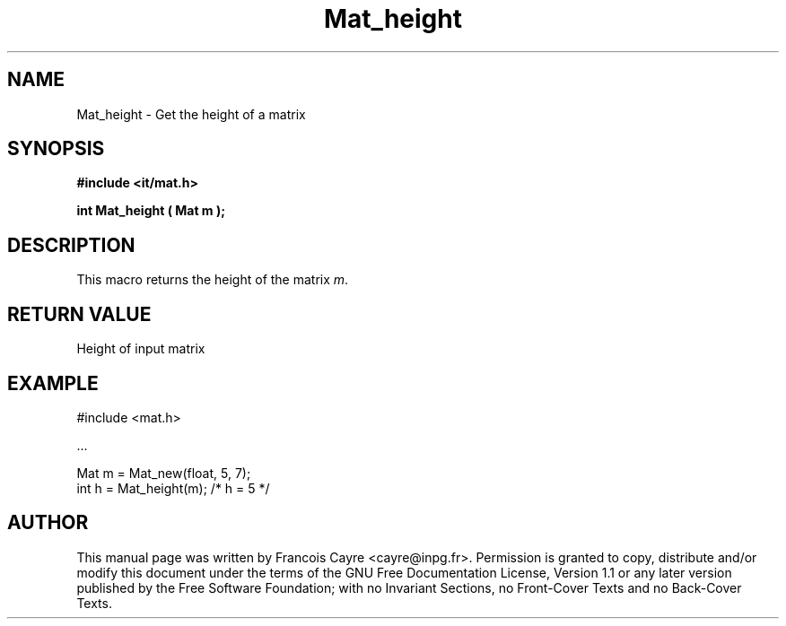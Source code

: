 .\" This manpage has been automatically generated by docbook2man 
.\" from a DocBook document.  This tool can be found at:
.\" <http://shell.ipoline.com/~elmert/comp/docbook2X/> 
.\" Please send any bug reports, improvements, comments, patches, 
.\" etc. to Steve Cheng <steve@ggi-project.org>.
.TH "Mat_height" "3" "01 August 2006" "" ""

.SH NAME
Mat_height \- Get the height of a matrix
.SH SYNOPSIS
.sp
\fB#include <it/mat.h>
.sp
int Mat_height ( Mat m
);
\fR
.SH "DESCRIPTION"
.PP
This macro returns the height of the matrix \fIm\fR\&.  
.SH "RETURN VALUE"
.PP
Height of input matrix
.SH "EXAMPLE"

.nf

#include <mat.h>

\&...

Mat m = Mat_new(float, 5, 7);
int h = Mat_height(m); /* h = 5 */
.fi
.SH "AUTHOR"
.PP
This manual page was written by Francois Cayre <cayre@inpg.fr>\&.
Permission is granted to copy, distribute and/or modify this
document under the terms of the GNU Free
Documentation License, Version 1.1 or any later version
published by the Free Software Foundation; with no Invariant
Sections, no Front-Cover Texts and no Back-Cover Texts.
